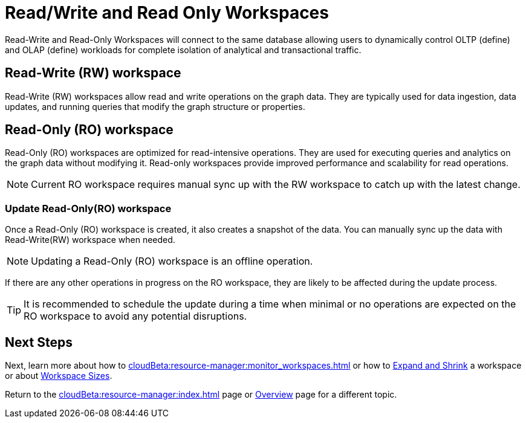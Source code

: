 = Read/Write and Read Only Workspaces

Read-Write and Read-Only Workspaces will connect to the same database allowing users to dynamically control OLTP (define) and OLAP (define) workloads for complete isolation of analytical and transactional traffic.

== Read-Write (RW) workspace

Read-Write (RW) workspaces allow read and write operations on the graph data.
They are typically used for data ingestion, data updates, and running queries that modify the graph structure or properties.

//[Placeholder for create a new database]

//=== Create a Read-Write workspace

== Read-Only (RO) workspace

Read-Only (RO) workspaces are optimized for read-intensive operations.
They are used for executing queries and analytics on the graph data without modifying it.
Read-only workspaces provide improved performance and scalability for read operations.

//[Placeholder for attach to an existing database]

[NOTE]
====
Current RO workspace requires manual sync up with the RW workspace to catch up with the latest change.
====

=== Update Read-Only(RO) workspace

Once a Read-Only (RO) workspace is created, it also creates a snapshot of the data.
You can manually sync up the data with Read-Write(RW) workspace when needed.

//[Placeholder for update read-only workspace]

[NOTE]
Updating a Read-Only (RO) workspace is an offline operation.

If there are any other operations in progress on the RO workspace, they are likely to be affected during the update process.

[TIP]
====
It is recommended to schedule the update during a time when minimal or no operations are expected on the RO workspace to avoid any potential disruptions.
====

== Next Steps

Next, learn more about how to xref:cloudBeta:resource-manager:monitor_workspaces.adoc[] or how to xref:cloudBeta:resource-manager:expansion_shrink.adoc[Expand and Shrink] a workspace or about xref:workspaces/workspace-size.adoc[Workspace Sizes].

Return to the xref:cloudBeta:resource-manager:index.adoc[] page or xref:cloudBeta:overview:index.adoc[Overview] page for a different topic.


